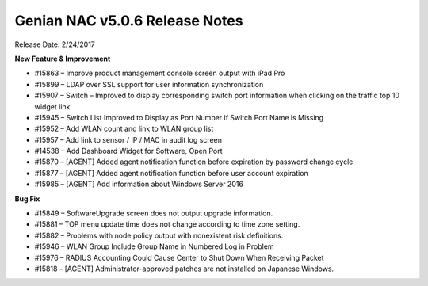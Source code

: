Genian NAC v5.0.6 Release Notes
===============================

Release Date: 2/24/2017

**New Feature & Improvement**

- #15863 – Improve product management console screen output with iPad Pro
- #15899 – LDAP over SSL support for user information synchronization
- #15907 – Switch – Improved to display corresponding switch port information when clicking on the traffic top 10 widget link
- #15945 – Switch List Improved to Display as Port Number if Switch Port Name is Missing
- #15952 – Add WLAN count and link to WLAN group list
- #15957 – Add link to sensor / IP / MAC in audit log screen
- #14538 – Add Dashboard Widget for Software, Open Port
- #15870 – [AGENT] Added agent notification function before expiration by password change cycle
- #15877 – [AGENT] Added agent notification function before user account expiration
- #15985 – [AGENT] Add information about Windows Server 2016

**Bug Fix**

- #15849 – SoftwareUpgrade screen does not output upgrade information.
- #15881 – TOP menu update time does not change according to time zone setting.
- #15882 – Problems with node policy output with nonexistent risk definitions.
- #15946 – WLAN Group Include Group Name in Numbered Log in Problem
- #15976 – RADIUS Accounting Could Cause Center to Shut Down When Receiving Packet
- #15818 – [AGENT] Administrator-approved patches are not installed on Japanese Windows.